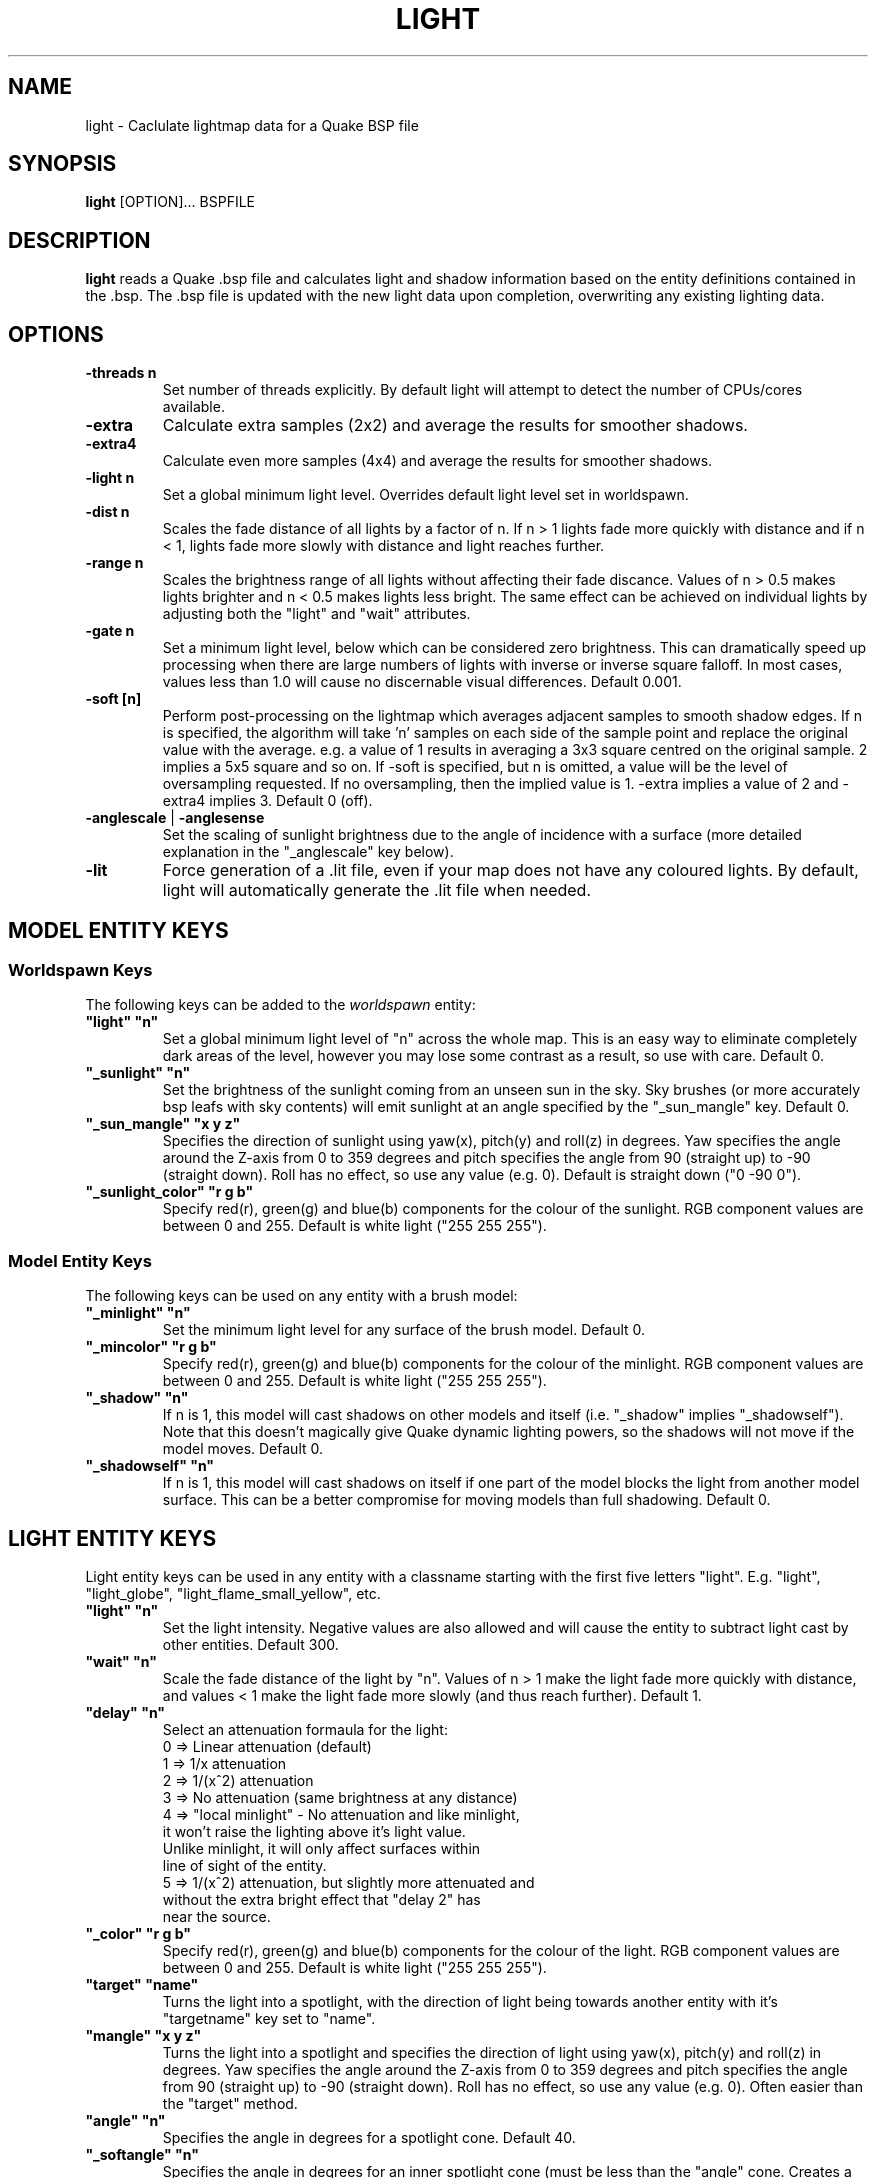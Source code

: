 .\" Process this file with
.\" groff -man -Tascii light.1
.\"
.TH LIGHT 1 "MARCH 2013" TYRUTILS

.SH NAME
light \- Caclulate lightmap data for a Quake BSP file

.SH SYNOPSIS
\fBlight\fP [OPTION]... BSPFILE

.SH DESCRIPTION
\fBlight\fP reads a Quake .bsp file and calculates light and shadow
information based on the entity definitions contained in the .bsp.  The .bsp
file is updated with the new light data upon completion, overwriting any
existing lighting data.

.SH OPTIONS
.IP "\fB\-threads n\fP"
Set number of threads explicitly. By default light will attempt to detect the
number of CPUs/cores available.
.IP "\fB\-extra\fP"
Calculate extra samples (2x2) and average the results for smoother shadows.
.IP "\fB\-extra4\fP"
Calculate even more samples (4x4) and average the results for smoother
shadows.
.IP "\fB\-light n\fP"
Set a global minimum light level. Overrides default light level set in
worldspawn.
.IP "\fB\-dist n\fP"
Scales the fade distance of all lights by a factor of n.  If n > 1 lights fade
more quickly with distance and if n < 1, lights fade more slowly with distance
and light reaches further.
.IP "\fB\-range n\fP"
Scales the brightness range of all lights without affecting their fade
discance.  Values of n > 0.5 makes lights brighter and n < 0.5 makes lights
less bright.  The same effect can be achieved on individual lights by
adjusting both the "light" and "wait" attributes.
.IP "\fB\-gate n\fP"
Set a minimum light level, below which can be considered zero brightness.
This can dramatically speed up processing when there are large numbers of
lights with inverse or inverse square falloff. In most cases, values less than
1.0 will cause no discernable visual differences.  Default 0.001.
.IP "\fB\-soft [n]\fP"
Perform post-processing on the lightmap which averages adjacent samples to
smooth shadow edges.  If n is specified, the algorithm will take 'n' samples
on each side of the sample point and replace the original value with the
average. e.g. a value of 1 results in averaging a 3x3 square centred on the
original sample. 2 implies a 5x5 square and so on.  If \-soft is specified, but
n is omitted, a value will be the level of oversampling requested. If no
oversampling, then the implied value is 1. \-extra implies a value of 2 and
\-extra4 implies 3.  Default 0 (off).
.IP "\fB\-anglescale\fP | \fB\-anglesense\fP"
Set the scaling of sunlight brightness due to the angle of incidence with a
surface (more detailed explanation in the "_anglescale" key below).
.IP "\fB\-lit\fP"
Force generation of a .lit file, even if your map does not have any coloured
lights. By default, light will automatically generate the .lit file when
needed.

.SH "MODEL ENTITY KEYS"

.SS "Worldspawn Keys"

.PP
The following keys can be added to the \fIworldspawn\fP entity:

.IP "\fB""light"" ""n""\fP"
Set a global minimum light level of "n" across the whole map.  This is an easy
way to eliminate completely dark areas of the level, however you may lose some
contrast as a result, so use with care. Default 0.

.IP "\fB""_sunlight"" ""n""\fP"
Set the brightness of the sunlight coming from an unseen sun in the sky.  Sky
brushes (or more accurately bsp leafs with sky contents) will emit sunlight at
an angle specified by the "_sun_mangle" key.  Default 0.

.IP "\fB""_sun_mangle"" ""x y z""\fP"
Specifies the direction of sunlight using yaw(x), pitch(y) and roll(z) in
degrees. Yaw specifies the angle around the Z-axis from 0 to 359 degrees and
pitch specifies the angle from 90 (straight up) to -90 (straight down). Roll
has no effect, so use any value (e.g. 0).  Default is straight down ("0 -90
0").

.IP "\fB""_sunlight_color"" ""r g b""\fP"
Specify red(r), green(g) and blue(b) components for the colour of the
sunlight. RGB component values are between 0 and 255. Default is white light
("255 255 255").

.SS "Model Entity Keys"

.PP
The following keys can be used on any entity with a brush model:

.IP "\fB""_minlight"" ""n""\fP"
Set the minimum light level for any surface of the brush model.  Default 0.

.IP "\fB""_mincolor"" ""r g b""\fP"
Specify red(r), green(g) and blue(b) components for the colour of the
minlight. RGB component values are between 0 and 255. Default is white light
("255 255 255").

.IP "\fB""_shadow"" ""n""\fP"
If n is 1, this model will cast shadows on other models and itself
(i.e. "_shadow" implies "_shadowself").  Note that this doesn't magically give
Quake dynamic lighting powers, so the shadows will not move if the model
moves. Default 0.

.IP "\fB""_shadowself"" ""n""\fP"
If n is 1, this model will cast shadows on itself if one part of the model
blocks the light from another model surface. This can be a better compromise
for moving models than full shadowing.  Default 0.

.SH "LIGHT ENTITY KEYS"

.PP
Light entity keys can be used in any entity with a classname starting
with the first five letters "light". E.g. "light", "light_globe",
"light_flame_small_yellow", etc.

.IP "\fB""light"" ""n""\fP"
Set the light intensity. Negative values are also allowed and will cause the
entity to subtract light cast by other entities. Default 300.

.IP "\fB""wait"" ""n""\fP"
Scale the fade distance of the light by "n". Values of n > 1 make the light
fade more quickly with distance, and values < 1 make the light fade more
slowly (and thus reach further). Default 1.

.IP "\fB""delay"" ""n""\fP"
Select an attenuation formaula for the light:
.nf
  0 => Linear attenuation (default)
  1 => 1/x attenuation
  2 => 1/(x^2) attenuation
  3 => No attenuation (same brightness at any distance)
  4 => "local minlight" - No attenuation and like minlight,
       it won't raise the lighting above it's light value.
       Unlike minlight, it will only affect surfaces within
       line of sight of the entity.
  5 => 1/(x^2) attenuation, but slightly more attenuated and
       without the extra bright effect that "delay 2" has
       near the source.
.fi

.IP "\fB""_color"" ""r g b""\fP"
Specify red(r), green(g) and blue(b) components for the colour of the
light. RGB component values are between 0 and 255. Default is white light
("255 255 255").

.IP "\fB""target"" ""name""\fP"
Turns the light into a spotlight, with the direction of light being towards
another entity with it's "targetname" key set to "name".

.IP "\fB""mangle"" ""x y z""\fP"
Turns the light into a spotlight and specifies the direction of light using
yaw(x), pitch(y) and roll(z) in degrees. Yaw specifies the angle around the
Z-axis from 0 to 359 degrees and pitch specifies the angle from 90 (straight
up) to -90 (straight down). Roll has no effect, so use any value (e.g. 0).
Often easier than the "target" method.

.IP "\fB""angle"" ""n""\fP"
Specifies the angle in degrees for a spotlight cone. Default 40.

.IP "\fB""_softangle"" ""n""\fP"
Specifies the angle in degrees for an inner spotlight cone (must be less than
the "angle" cone. Creates a softer transition between the full brightness of
the inner cone to the edge of the outer cone.  Default 0 (disabled).

.IP "\fB""targetname"" ""name""\fP"
Turns the light into a switchable light, toggled by another entity targeting
it's name.

.IP "\fB""style"" ""n""\fP"
Set the animated light style. Default 0.

.IP "\fB""_anglescale"" ""n""\fP | \fB""_anglesense"" ""n""\fP"
Sets a scaling factor for how much influence the angle of incidence of light
on a surface has on the brightness of the surface. \fIn\fP must be between 0.0
and 1.0. Smaller values mean less attenuation, with zero meaning that angle of
incidence has no effect at all on the brightness. Default 0.5.

.SH AUTHOR
Written by Kevin Shanahan (aka Tyrann)
.br
Based on source provided by id Software
.br
http://disenchant.net

.SH "REPORTING BUGS"
Please send bug reports to tyrann@disenchant.net.
.br
Improvements to the documentation are welcome and encouraged.

.SH COPYRIGHT
Copyright (C) 2013 Kevin Shanahan
.br
Copyright (C) 1997 id Software
.br
License GPLv2+:  GNU GPL version 2 or later
.br
<http://gnu.org/licenses/gpl2.html>.
.PP
This is free software: you are free to change and redistribute it.  There is
NO WARRANTY, to the extent permitted by law.

.SH "SEE ALSO"
\fBqbsp\fP(1)
\fBvis\fP(1)
\fBquake\fP(6)
